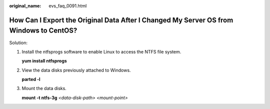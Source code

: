 :original_name: evs_faq_0091.html

.. _evs_faq_0091:

How Can I Export the Original Data After I Changed My Server OS from Windows to CentOS?
=======================================================================================

Solution:

#. Install the ntfsprogs software to enable Linux to access the NTFS file system.

   **yum install ntfsprogs**

#. View the data disks previously attached to Windows.

   **parted -l**

#. Mount the data disks.

   **mount -t ntfs-3g** *<data-disk-path> <mount-point>*
